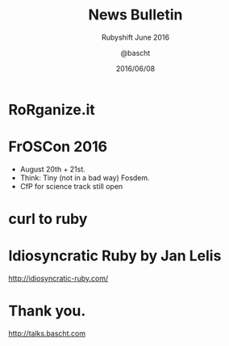 #+TITLE: News Bulletin
#+SUBTITLE: Rubyshift June 2016
#+DATE: 2016/06/08
#+AUTHOR: @bascht
#+EMAIL: github.com@bascht.com
#+OPTIONS: ':nil *:t -:t ::t <:t H:3 \n:nil ^:t arch:headline
#+OPTIONS: author:t c:nil creator:comment d:(not "LOGBOOK") date:t
#+OPTIONS: e:t email:nil f:t inline:t num:nil p:nil pri:nil stat:t
#+OPTIONS: tags:t tasks:t tex:t timestamp:t toc:nil todo:t |:t
#+CREATOR: Emacs 24.4.1 (Org mode 8.2.10)
#+DESCRIPTION:
#+EXCLUDE_TAGS: noexport
#+KEYWORDS:
#+LANGUAGE: en
#+SELECT_TAGS: export

#+WWW: https://bascht.com
#+GITHUB: http://github.com/bascht
#+TWITTER: bascht

#+FAVICON: images/org-icon.png
#+ICON: images/rubyshift-icon.png
#+HASHTAG: #rubyshift


* My talk at Rubyshift Munich <2016-06-08>                         :noexport:
  The slides are built with [[http://coldnew.github.io/org-ioslide/][org-isolide]]. (@kuanyui == the best)

All the mentioned links:
- [[https://rorganize.it/][RoRganize.it]]
- [[https://www.froscon.de/en/cfp/][FrOSCon 2016]]
- [[https://jhawthorn.github.io/curl-to-ruby/][Curl to Ruby]]
- [[http://idiosyncratic-ruby.com/][Idiosyncratic Ruby]]


* RoRganize.it
#+BEGIN_CENTER
#+ATTR_HTML: :width 800px
[[file:images/rorganize.png]]
#+END_CENTER








* FrOSCon 2016
- August 20th + 21st.
- Think: Tiny (not in a bad way) Fosdem.
- CfP for science track still open

#+BEGIN_CENTER
#+ATTR_HTML: :width 800px
[[file:images/froscon.png]]
#+END_CENTER


* curl to ruby
#+BEGIN_CENTER
#+ATTR_HTML: :width 800px
[[file:images/curl-to-ruby.png]]
#+END_CENTER

* Idiosyncratic Ruby by Jan Lelis
http://idiosyncratic-ruby.com/

#+BEGIN_CENTER
#+ATTR_HTML: :width 800px
[[file:images/idiosyncratic-ruby.png]]
#+END_CENTER



* Thank you.
  :PROPERTIES:
  :SLIDE:    segue dark quote
  :ASIDE:    right bottom
  :ARTICLE:  flexbox vleft auto-fadein
  :END:

http://talks.bascht.com
